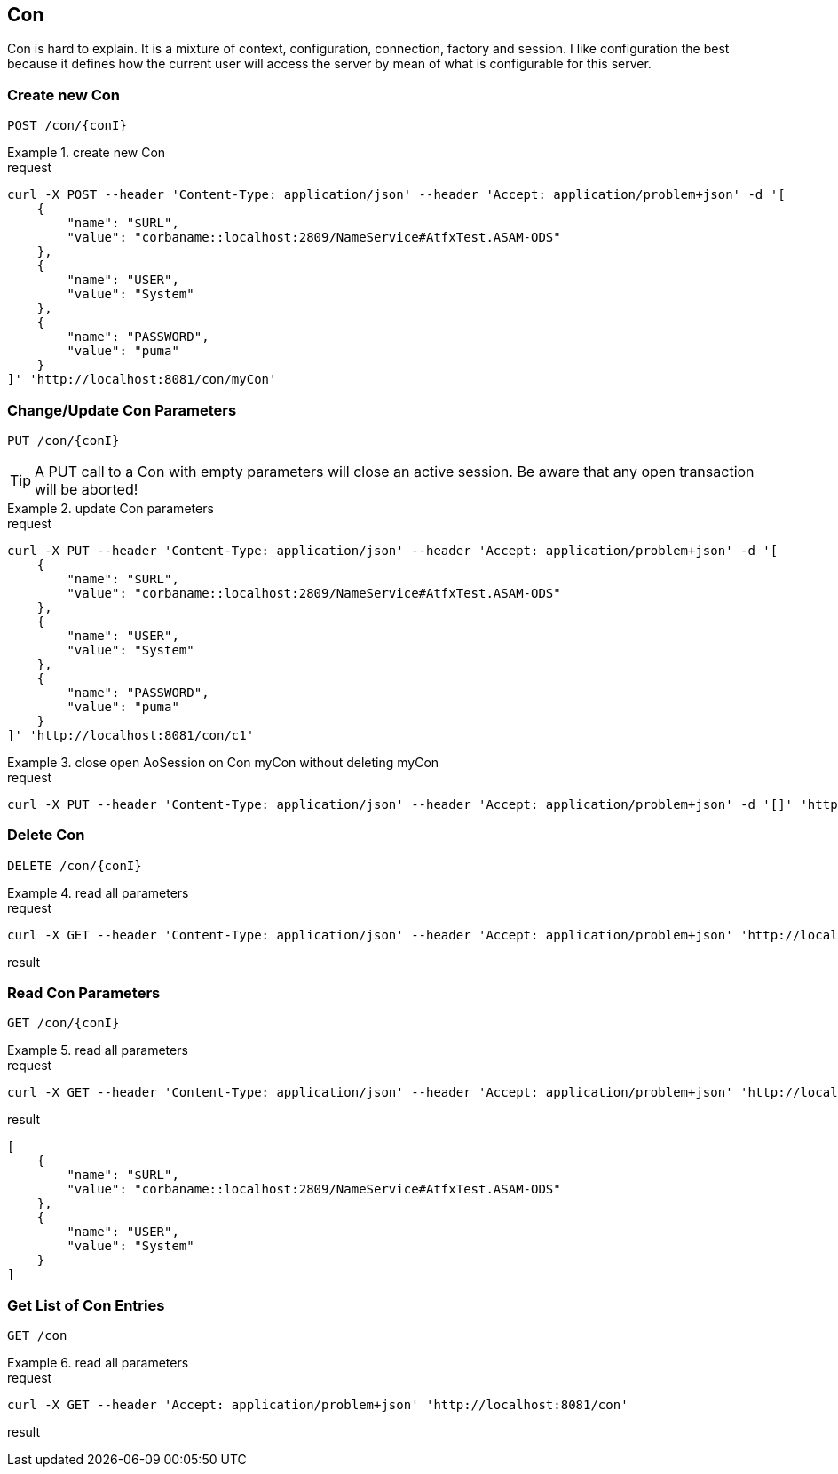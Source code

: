 == Con
:Author:    Andreas Krantz
:Email:     totonga@gmail.com

****
Con is hard to explain. It is a mixture of context, configuration, connection, factory and session.
I like configuration the best because it defines how the current user will access the server by mean
of what is configurable for this server.
****

=== Create new Con

----
POST /con/{conI}
----

.create new Con
================================
.request
[source,json]
----
curl -X POST --header 'Content-Type: application/json' --header 'Accept: application/problem+json' -d '[
    {
        "name": "$URL",
        "value": "corbaname::localhost:2809/NameService#AtfxTest.ASAM-ODS"
    },
    {
        "name": "USER",
        "value": "System"
    },
    {
        "name": "PASSWORD",
        "value": "puma"
    }
]' 'http://localhost:8081/con/myCon'
----
================================


=== Change/Update Con Parameters

----
PUT /con/{conI}
----

TIP: A PUT call to a Con with empty parameters will close an active session. Be aware that any open transaction will be aborted!

.update Con parameters
================================
.request
[source,json]
----
curl -X PUT --header 'Content-Type: application/json' --header 'Accept: application/problem+json' -d '[
    {
        "name": "$URL",
        "value": "corbaname::localhost:2809/NameService#AtfxTest.ASAM-ODS"
    },
    {
        "name": "USER",
        "value": "System"
    },
    {
        "name": "PASSWORD",
        "value": "puma"
    }
]' 'http://localhost:8081/con/c1'
----
================================

.close open AoSession on Con myCon without deleting myCon
================================
.request
[source,json]
----
curl -X PUT --header 'Content-Type: application/json' --header 'Accept: application/problem+json' -d '[]' 'http://localhost:8081/con/myCon'
----
================================


=== Delete Con

----
DELETE /con/{conI}
----

.read all parameters
================================
.request
[source,json]
----
curl -X GET --header 'Content-Type: application/json' --header 'Accept: application/problem+json' 'http://localhost:8081/con/c1'
----

.result
[source,json]
----
----
================================


=== Read Con Parameters

----
GET /con/{conI}
----

.read all parameters
================================
.request
[source,json]
----
curl -X GET --header 'Content-Type: application/json' --header 'Accept: application/problem+json' 'http://localhost:8081/con/c1'
----

.result
[source,json]
----
[
    {
        "name": "$URL",
        "value": "corbaname::localhost:2809/NameService#AtfxTest.ASAM-ODS"
    },
    {
        "name": "USER",
        "value": "System"
    }
]
----
================================

=== Get List of Con Entries

----
GET /con
----

.read all parameters
================================
.request
[source,json]
----
curl -X GET --header 'Accept: application/problem+json' 'http://localhost:8081/con'
----

.result
[source,json]
----
----
================================
